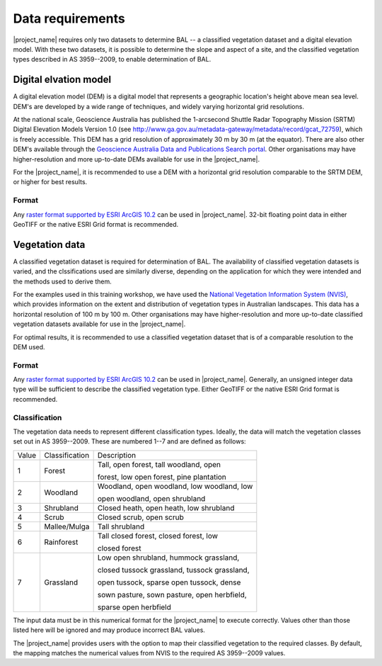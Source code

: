 .. _data_requirements:

Data requirements
=================

|project_name| requires only two datasets to determine BAL -- a
classified vegetation dataset and a digital elevation model. With
these two datasets, it is possible to determine the slope and aspect
of a site, and the classified vegetation types described in AS
3959--2009, to enable determination of BAL.

Digital elvation model
----------------------

A digital elevation model (DEM) is a digital model that represents a
geographic location's height above mean sea level. DEM's are developed
by a wide range of techniques, and widely varying horizontal grid
resolutions.

At the national scale, Geoscience Australia has published the
1-arcsecond Shuttle Radar Topography Mission (SRTM) Digital Elevation
Models Version 1.0 (see
http://www.ga.gov.au/metadata-gateway/metadata/record/gcat_72759),
which is freely accessible. This DEM has a grid resolution of
approximately 30 m by 30 m (at the equator). There are also other
DEM's available through the `Geoscience Australia Data and
Publications Search portal
<http://www.ga.gov.au/search/index.html#/>`_. Other organisations may
have higher-resolution and more up-to-date DEMs available for use in
the |project_name|.

For the |project_name|, it is recommended to use a DEM with a
horizontal grid resolution comparable to the SRTM DEM, or higher for
best results.

Format
......

Any `raster format supported by ESRI ArcGIS 10.2
<http://desktop.arcgis.com/en/arcmap/10.3/manage-data/raster-and-images/supported-raster-dataset-file-formats.htm>`_
can be used in |project_name|. 32-bit floating point data in either
GeoTIFF or the native ESRI Grid format is recommended.

Vegetation data
---------------

A classified vegetation dataset is required for determination of
BAL. The availability of classified vegetation datasets is varied, and
the clssifications used are similarly diverse, depending on the
application for which they were intended and the methods used to
derive them.

For the examples used in this training workshop, we have used the
`National Vegetation Information System (NVIS)
<http://www.environment.gov.au/land/native-vegetation/national-vegetation-information-system>`_,
which provides information on the extent and distribution of
vegetation types in Australian landscapes. This data has a horizontal
resolution of 100 m by 100 m. Other organisations may have
higher-resolution and more up-to-date classified vegetation datasets
available for use in the |project_name|.

For optimal results, it is recommended to use a classified vegetation
dataset that is of a comparable resolution to the DEM used.

Format
......

Any `raster format supported by ESRI ArcGIS 10.2
<http://desktop.arcgis.com/en/arcmap/10.3/manage-data/raster-and-images/supported-raster-dataset-file-formats.htm>`_
can be used in |project_name|. Generally, an unsigned integer data
type will be sufficient to describe the classified vegetation
type. Either GeoTIFF or the native ESRI Grid format is recommended.


Classification
..............

The vegetation data needs to represent different classification
types. Ideally, the data will match the vegetation classes set out in
AS 3959--2009. These are numbered 1--7 and are defined as follows:

.. table:: Classification of vegetation. After Table 2.3, AS 3959--2009.

+-------+------------------+----------------------------------------------+
| Value | Classification   | Description                                  |
+-------+------------------+----------------------------------------------+
|   1   | Forest           | Tall, open forest, tall woodland, open       |
|       |                  |                                              |
|       |                  | forest, low open forest, pine plantation     |
+-------+------------------+----------------------------------------------+
|   2   | Woodland         | Woodland, open woodland, low woodland, low   | 
|       |                  |                                              | 
|       |                  | open woodland, open shrubland                |
+-------+------------------+----------------------------------------------+
|   3   | Shrubland        | Closed heath, open heath, low shrubland      |
+-------+------------------+----------------------------------------------+
|   4   | Scrub            | Closed scrub, open scrub                     |
+-------+------------------+----------------------------------------------+
|   5   | Mallee/Mulga     | Tall shrubland                               |
+-------+------------------+----------------------------------------------+
|   6   | Rainforest       | Tall closed forest, closed forest, low       |
|       |                  |                                              | 
|       |                  | closed forest                                |
+-------+------------------+----------------------------------------------+
|   7   | Grassland        | Low open shrubland, hummock grassland,       |
|       |                  |                                              |
|       |                  | closed tussock grassland, tussock grassland, | 
|       |                  |                                              |
|       |                  | open tussock, sparse open tussock, dense     |
|       |                  |                                              |
|       |                  | sown pasture, sown pasture, open herbfield,  |
|       |                  |                                              |
|       |                  | sparse open herbfield                        |
+-------+------------------+----------------------------------------------+


The input data must be in this numerical format for the |project_name|
to execute correctly. Values other than those listed here will be
ignored and may produce incorrect BAL values.

The |project_name| provides users with the option to map their
classified vegetation to the required classes. By default, the mapping
matches the numerical values from NVIS to the required AS 3959--2009
values.

